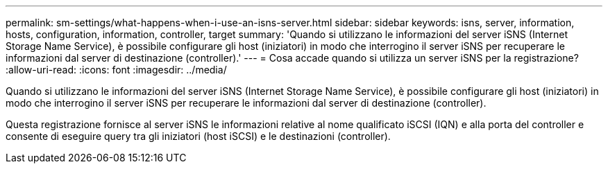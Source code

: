 ---
permalink: sm-settings/what-happens-when-i-use-an-isns-server.html 
sidebar: sidebar 
keywords: isns, server, information, hosts, configuration, information, controller, target 
summary: 'Quando si utilizzano le informazioni del server iSNS (Internet Storage Name Service), è possibile configurare gli host (iniziatori) in modo che interrogino il server iSNS per recuperare le informazioni dal server di destinazione (controller).' 
---
= Cosa accade quando si utilizza un server iSNS per la registrazione?
:allow-uri-read: 
:icons: font
:imagesdir: ../media/


[role="lead"]
Quando si utilizzano le informazioni del server iSNS (Internet Storage Name Service), è possibile configurare gli host (iniziatori) in modo che interrogino il server iSNS per recuperare le informazioni dal server di destinazione (controller).

Questa registrazione fornisce al server iSNS le informazioni relative al nome qualificato iSCSI (IQN) e alla porta del controller e consente di eseguire query tra gli iniziatori (host iSCSI) e le destinazioni (controller).

